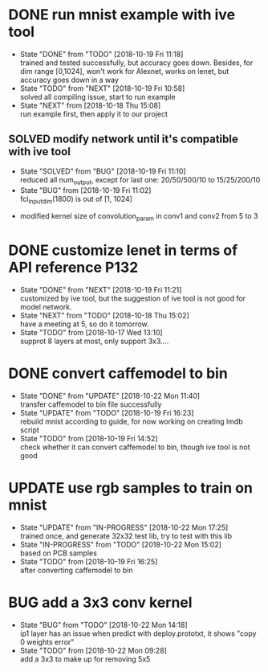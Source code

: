 
* DONE run mnist example with ive tool
  - State "DONE"       from "TODO"       [2018-10-19 Fri 11:18] \\
    trained and tested successfully, but accuracy goes down.
    Besides, for dim range [0,1024], won't work for Alexnet, works on lenet, but accuracy goes down in a way
  - State "TODO"       from "NEXT"       [2018-10-19 Fri 10:58] \\
    solved all compiling issue, start to run example
  - State "NEXT"       from              [2018-10-18 Thu 15:08] \\
    run example first, then apply it to our project
** SOLVED modify network until it's compatible with ive tool
   - State "SOLVED"     from "BUG"        [2018-10-19 Fri 11:10] \\
     reduced all num_output, except for last one: 20/50/500/10 to 15/25/200/10
   - State "BUG"        from              [2018-10-19 Fri 11:02] \\
     fcl_input_dim(1800) is out of [1, 1024]
  - modified kernel size of convolution_param in conv1 and conv2 from 5 to 3 
* DONE customize lenet in terms of API reference P132
  - State "DONE"       from "NEXT"       [2018-10-19 Fri 11:21] \\
    customized by ive tool, but the suggestion of ive tool is not good for model network.
  - State "NEXT"       from "TODO"       [2018-10-18 Thu 15:02] \\
    have a meeting at 5, so do it tomorrow.
  - State "TODO"       from              [2018-10-17 Wed 13:10] \\
    supprot 8 layers at most, only support 3x3....
* DONE convert caffemodel to bin
  - State "DONE"       from "UPDATE"     [2018-10-22 Mon 11:40] \\
    transfer caffemodel to bin file successfully
  - State "UPDATE"     from "TODO"       [2018-10-19 Fri 16:23] \\
    rebuild mnist according to guide, for now working on creating lmdb script
  - State "TODO"       from              [2018-10-19 Fri 14:52] \\
    check whether it can convert caffemodel to bin, though ive tool is not good
* UPDATE use rgb samples to train on mnist
  - State "UPDATE"     from "IN-PROGRESS" [2018-10-22 Mon 17:25] \\
    trained once, and generate 32x32 test lib, try to test with this lib
  - State "IN-PROGRESS" from "TODO"       [2018-10-22 Mon 15:02] \\
    based on PCB samples
  - State "TODO"       from              [2018-10-19 Fri 16:25] \\
    after converting caffemodel to bin
* BUG add a 3x3 conv kernel
  - State "BUG"        from "TODO"       [2018-10-22 Mon 14:18] \\
    ip1 layer has an issue when predict with deploy.prototxt, it shows "copy 0 weights error"
  - State "TODO"       from              [2018-10-22 Mon 09:28] \\
    add a 3x3 to make up for removing 5x5
